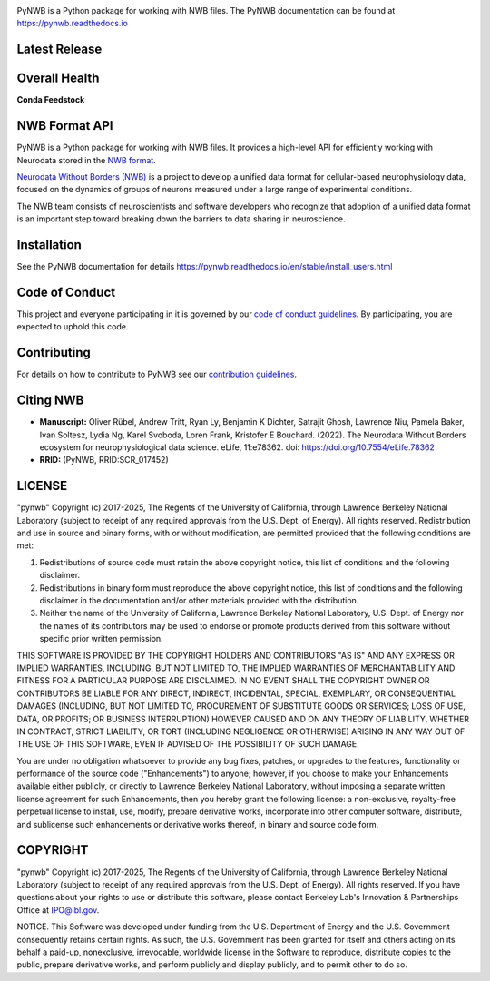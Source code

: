 .. image:: docs/source/figures/logo_pynwb.png
    :width: 200px

PyNWB is a Python package for working with NWB files. The PyNWB
documentation can be found at https://pynwb.readthedocs.io

Latest Release
==============

.. image:: https://badge.fury.io/py/pynwb.svg
     :target: https://badge.fury.io/py/pynwb

.. image:: https://anaconda.org/conda-forge/pynwb/badges/version.svg
     :target: https://anaconda.org/conda-forge/pynwb


Overall Health
==============

.. image:: https://github.com/NeurodataWithoutBorders/pynwb/actions/workflows/run_coverage.yml/badge.svg
    :target: https://github.com/NeurodataWithoutBorders/pynwb/actions/workflows/run_coverage.yml

.. image:: https://github.com/NeurodataWithoutBorders/pynwb/actions/workflows/run_tests.yml/badge.svg
    :target: https://github.com/NeurodataWithoutBorders/pynwb/actions/workflows/run_tests.yml

.. image:: https://github.com/NeurodataWithoutBorders/pynwb/actions/workflows/codespell.yml/badge.svg
    :target: https://github.com/NeurodataWithoutBorders/pynwb/actions/workflows/codespell.yml

.. image:: https://github.com/NeurodataWithoutBorders/pynwb/actions/workflows/ruff.yml/badge.svg
    :target: https://github.com/NeurodataWithoutBorders/pynwb/actions/workflows/ruff.yml

.. image:: https://github.com/NeurodataWithoutBorders/pynwb/actions/workflows/check_sphinx_links.yml/badge.svg
    :target: https://github.com/NeurodataWithoutBorders/pynwb/actions/workflows/check_sphinx_links.yml

.. image:: https://github.com/NeurodataWithoutBorders/pynwb/actions/workflows/run_inspector_tests.yml/badge.svg
    :target: https://github.com/NeurodataWithoutBorders/pynwb/actions/workflows/run_inspector_tests.yml

.. image:: https://github.com/NeurodataWithoutBorders/pynwb/actions/workflows/run_all_tests.yml/badge.svg
    :target: https://github.com/NeurodataWithoutBorders/pynwb/actions/workflows/run_all_tests.yml

.. image:: https://github.com/NeurodataWithoutBorders/pynwb/actions/workflows/deploy_release.yml/badge.svg
    :target: https://github.com/NeurodataWithoutBorders/pynwb/actions/workflows/deploy_release.yml

.. image:: https://readthedocs.org/projects/pynwb/badge/?version=latest
     :target: https://pynwb.readthedocs.io/en/latest/?badge=latest
     :alt: Documentation Status

.. image:: https://img.shields.io/pypi/l/pynwb.svg
     :target: https://github.com/neurodatawithoutborders/pynwb/blob/dev/license.txt
     :alt: PyPI - License

**Conda Feedstock**

.. image:: https://dev.azure.com/conda-forge/feedstock-builds/_apis/build/status/pynwb-feedstock?branchName=main
     :target: https://dev.azure.com/conda-forge/feedstock-builds/_build/latest?definitionId=5703&branchName=main
     :alt: Conda Feedstock Status

NWB Format API
==============

PyNWB is a Python package for working with NWB files. It provides a high-level API for
efficiently working with Neurodata stored in the `NWB format <https://nwb-schema.readthedocs.io>`_.

`Neurodata Without Borders (NWB) <http://www.nwb.org/>`_ is a project to develop a
unified data format for cellular-based neurophysiology data, focused on the
dynamics of groups of neurons measured under a large range of experimental
conditions.

The NWB team consists of neuroscientists and software developers
who recognize that adoption of a unified data format is an important step toward
breaking down the barriers to data sharing in neuroscience.

Installation
============

See the PyNWB documentation for details https://pynwb.readthedocs.io/en/stable/install_users.html

Code of Conduct
===============

This project and everyone participating in it is governed by our `code of conduct guidelines <.github/CODE_OF_CONDUCT.rst>`_. By participating, you are expected to uphold this code.

Contributing
============

For details on how to contribute to PyNWB see our `contribution guidelines <docs/CONTRIBUTING.rst>`_.

Citing NWB
==========

* **Manuscript:** Oliver Rübel, Andrew Tritt, Ryan Ly, Benjamin K Dichter, Satrajit Ghosh, Lawrence Niu, Pamela Baker, Ivan Soltesz, Lydia Ng, Karel Svoboda, Loren Frank, Kristofer E Bouchard. (2022). The Neurodata Without Borders ecosystem for neurophysiological data science. eLife, 11:e78362. doi: https://doi.org/10.7554/eLife.78362
* **RRID:** (PyNWB, RRID:SCR_017452)

LICENSE
=======

"pynwb" Copyright (c) 2017-2025, The Regents of the University of California, through Lawrence Berkeley National Laboratory (subject to receipt of any required approvals from the U.S. Dept. of Energy).  All rights reserved.
Redistribution and use in source and binary forms, with or without modification, are permitted provided that the following conditions are met:

(1) Redistributions of source code must retain the above copyright notice, this list of conditions and the following disclaimer.

(2) Redistributions in binary form must reproduce the above copyright notice, this list of conditions and the following disclaimer in the documentation and/or other materials provided with the distribution.

(3) Neither the name of the University of California, Lawrence Berkeley National Laboratory, U.S. Dept. of Energy nor the names of its contributors may be used to endorse or promote products derived from this software without specific prior written permission.

THIS SOFTWARE IS PROVIDED BY THE COPYRIGHT HOLDERS AND CONTRIBUTORS "AS IS" AND ANY EXPRESS OR IMPLIED WARRANTIES, INCLUDING, BUT NOT LIMITED TO, THE IMPLIED WARRANTIES OF MERCHANTABILITY AND FITNESS FOR A PARTICULAR PURPOSE ARE DISCLAIMED. IN NO EVENT SHALL THE COPYRIGHT OWNER OR CONTRIBUTORS BE LIABLE FOR ANY DIRECT, INDIRECT, INCIDENTAL, SPECIAL, EXEMPLARY, OR CONSEQUENTIAL DAMAGES (INCLUDING, BUT NOT LIMITED TO, PROCUREMENT OF SUBSTITUTE GOODS OR SERVICES; LOSS OF USE, DATA, OR PROFITS; OR BUSINESS INTERRUPTION) HOWEVER CAUSED AND ON ANY THEORY OF LIABILITY, WHETHER IN CONTRACT, STRICT LIABILITY, OR TORT (INCLUDING NEGLIGENCE OR OTHERWISE) ARISING IN ANY WAY OUT OF THE USE OF THIS SOFTWARE, EVEN IF ADVISED OF THE POSSIBILITY OF SUCH DAMAGE.

You are under no obligation whatsoever to provide any bug fixes, patches, or upgrades to the features, functionality or performance of the source code ("Enhancements") to anyone; however, if you choose to make your Enhancements available either publicly, or directly to Lawrence Berkeley National Laboratory, without imposing a separate written license agreement for such Enhancements, then you hereby grant the following license: a  non-exclusive, royalty-free perpetual license to install, use, modify, prepare derivative works, incorporate into other computer software, distribute, and sublicense such enhancements or derivative works thereof, in binary and source code form.

COPYRIGHT
=========

"pynwb" Copyright (c) 2017-2025, The Regents of the University of California, through Lawrence Berkeley National Laboratory (subject to receipt of any required approvals from the U.S. Dept. of Energy).  All rights reserved.
If you have questions about your rights to use or distribute this software, please contact Berkeley Lab's Innovation & Partnerships Office at IPO@lbl.gov.

NOTICE.  This Software was developed under funding from the U.S. Department of Energy and the U.S. Government consequently retains certain rights. As such, the U.S. Government has been granted for itself and others acting on its behalf a paid-up, nonexclusive, irrevocable, worldwide license in the Software to reproduce, distribute copies to the public, prepare derivative works, and perform publicly and display publicly, and to permit other to do so.
